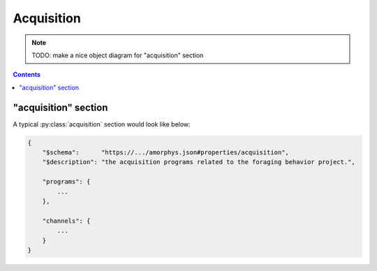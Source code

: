 Acquisition
===========

.. note::

    TODO: make a nice object diagram for "acquisition" section

.. contents:: Contents
    :local:

"acquisition" section
---------------------

A typical :py:class:`acquisition` section would look like below:

.. code-block:: JavaScript

    {
        "$schema":      "https://.../amorphys.json#properties/acquisition",
        "$description": "the acquisition programs related to the foraging behavior project.",

        "programs": {
            ...
        },

        "channels": {
            ...
        }
    }

.. py:class:: acquisition

    The ``acquisition`` section of ``amorphys`` is a subclass of :py:class:`section`.
    It holds :py:class:`Program` and :py:class:`Quality` instances.

    .. py:attribute:: $description

        a recommended ``string`` field inherited from the :py:class:`section` class.

    .. py:attribute:: programs

        a required mapping that maps program names to :py:class:`Program` instances
        used in the experiments. In case the same program (e.g. Matlab) is used but
        in different ways (e.g. intrinsic signal acquisition vs behavioral control)
        during different contexts (e.g. surgery vs training sessions), it must be
        split into different instances.

        For an example Program, refer to :ref:`this section <program-example>`.

    .. py:attribute:: channels

        a required mapping that maps channel names to :py:class:`Quality` instances
        used in the experiments. Note that, as soon as a :py:class:`Quality` instance
        gets processed by a device or a program, it must turn into another distinct
        :py:class:`Quality` instance with a different name.

        For an example channel (Quality), refer to :ref:`this section <quality-example>`.

